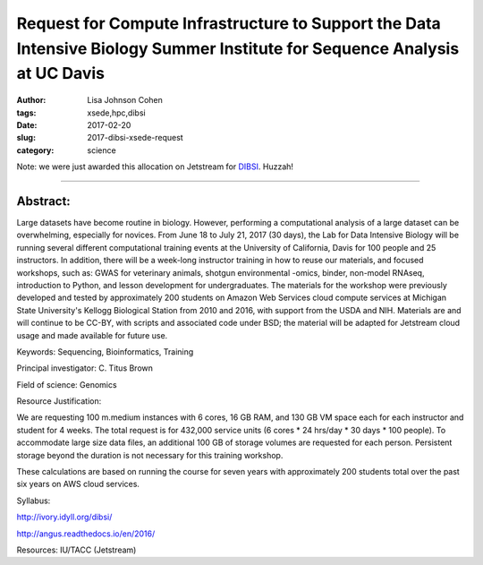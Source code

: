 Request for Compute Infrastructure to Support the Data Intensive Biology Summer Institute for Sequence Analysis at UC Davis
###########################################################################################################################

:author: Lisa Johnson Cohen
:tags: xsede,hpc,dibsi
:date: 2017-02-20
:slug: 2017-dibsi-xsede-request
:category: science

Note: we were just awarded this allocation on Jetstream for
`DIBSI <http://ivory.idyll.org/dibsi/>`__. Huzzah!

-----

Abstract:
~~~~~~~~~

Large datasets have become routine in biology. However, performing a
computational analysis of a large dataset can be overwhelming,
especially for novices. From June 18 to July 21, 2017 (30 days), the
Lab for Data Intensive Biology will be running several different
computational training events at the University of California, Davis
for 100 people and 25 instructors. In addition, there will be a
week-long instructor training in how to reuse our materials, and
focused workshops, such as: GWAS for veterinary animals, shotgun
environmental -omics, binder, non-model RNAseq, introduction to
Python, and lesson development for undergraduates. The materials for
the workshop were previously developed and tested by approximately 200
students on Amazon Web Services cloud compute services at Michigan
State University's Kellogg Biological Station from 2010 and 2016, with
support from the USDA and NIH. Materials are and will continue to be
CC-BY, with scripts and associated code under BSD; the material will
be adapted for Jetstream cloud usage and made available for future
use.

Keywords: Sequencing, Bioinformatics, Training

Principal investigator: C. Titus Brown

Field of science: Genomics

Resource Justification:

We are requesting 100 m.medium instances with 6 cores, 16 GB RAM, and
130 GB VM space each for each instructor and student for 4 weeks. The
total request is for 432,000 service units (6 cores * 24 hrs/day * 30
days * 100 people). To accommodate large size data files, an
additional 100 GB of storage volumes are requested for each
person. Persistent storage beyond the duration is not necessary for
this training workshop.

These calculations are based on running the course for seven years
with approximately 200 students total over the past six years on AWS
cloud services.

Syllabus:

http://ivory.idyll.org/dibsi/

http://angus.readthedocs.io/en/2016/

Resources: IU/TACC (Jetstream)
